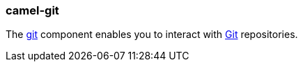 ### camel-git

The https://github.com/apache/camel/blob/camel-{camel-version}/components/camel-git/src/main/docs/git-component.adoc[git,window=_blank]
component enables you to interact with https://git-scm.com/[Git,window=_blank] repositories.

